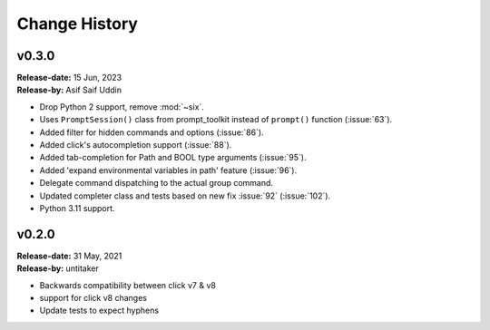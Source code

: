 Change History
==============

v0.3.0
------

| **Release-date:** 15 Jun, 2023
| **Release-by:** Asif Saif Uddin

- Drop Python 2 support, remove :mod:`~six`.
- Uses ``PromptSession()`` class from prompt_toolkit instead of ``prompt()`` function (:issue:`63`).
- Added filter for hidden commands and options (:issue:`86`).
- Added click's autocompletion support (:issue:`88`).
- Added tab-completion for Path and BOOL type arguments (:issue:`95`).
- Added 'expand environmental variables in path' feature (:issue:`96`).
- Delegate command dispatching to the actual group command.
- Updated completer class and tests based on new fix :issue:`92` (:issue:`102`).
- Python 3.11 support.

v0.2.0
------

| **Release-date:** 31 May, 2021
| **Release-by:** untitaker

- Backwards compatibility between click v7 & v8
- support for click v8 changes
- Update tests to expect hyphens
